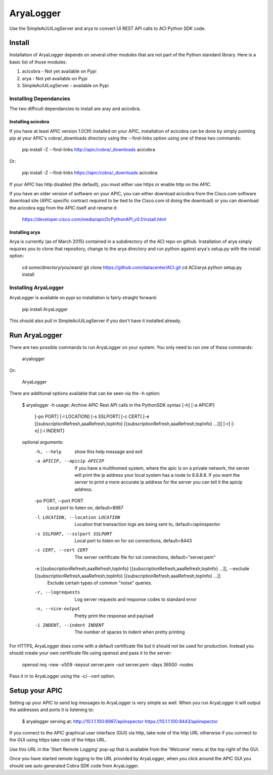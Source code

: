 ==========
AryaLogger
==========

Use the SimpleAciUiLogServer and arya to convert UI REST API calls to ACI
Python SDK code.

Install
-------

Installation of AryaLogger depends on several other modules that are not part
of the Python standard library.  Here is a basic list of those modules:

1. acicobra - Not yet available on Pypi
2. arya - Not yet available on Pypi
3. SimpleAciUiLogServer - available on Pypi

Installing Dependancies
+++++++++++++++++++++++

The two difficult dependancies to install are aray and acicobra.

Installing acicobra
"""""""""""""""""""

If you have at least APIC version 1.0(3f) installed on your APIC, installation
of acicobra can be done by simply pointing pip at your APIC's cobra/_downloads
directory using the --find-links option using one of these two commands:

    pip install -Z --find-links http://apic/cobra/_downloads acicobra

Or:

    pip install -Z --find-links https://apic/cobra/_downloads acicobra

If your APIC has http disabled (the default), you must either use https or
enable http on the APIC.

If you have an older version of software on your APIC, you can either download
acicobra from the Cisco.com software download site (APIC specific contract
required to be tied to the Cisco.com id doing the download) or you can download
the acicobra egg from the APIC itself and rename it:

    https://developer.cisco.com/media/apicDcPythonAPI_v0.1/install.html

Installing arya
"""""""""""""""

Arya is currently (as of March 2015) contained in a subdirectory of the ACI
repo on github.  Installation of arya simply requires you to clone that
repository, change to the arya directory and run python against arya's setup.py
with the install option:

    cd some/directory/you/want/
    git clone https://github.com/datacenter/ACI.git
    cd ACI/arya
    python setup.py install

Installing AryaLogger
+++++++++++++++++++++

AryaLogger is available on pypi so installation is fairly straight forward:

    pip install AryaLogger

This should also pull in SimpleAciUiLogServer if you don't have it installed
already.

Run AryaLogger
--------------

There are two possible commands to run AryaLogger on your system.  You only need
to run one of these commands:

    aryalogger

Or:

    AryaLogger

There are additional options available that can be seen via the -h option:

    $ aryalogger -h
    usage: Archive APIC Rest API calls in the PythonSDK syntax [-h] [-a APICIP]
                                                               [-po PORT]
                                                               [-l LOCATION]
                                                               [-s SSLPORT]
                                                               [-c CERT]
                                                               [-e [{subscriptionRefresh,aaaRefresh,topInfo} [{subscriptionRefresh,aaaRefresh,topInfo} ...]]]
                                                               [-r] [-n]
                                                               [-i INDENT]
    
    optional arguments:
      -h, --help            show this help message and exit
      -a APICIP, --apicip APICIP
                            If you have a multihomed system, where the apic is on
                            a private network, the server will print the ip
                            address your local system has a route to 8.8.8.8. If
                            you want the server to print a more accurate ip
                            address for the server you can tell it the apicip
                            address.
      -po PORT, --port PORT
                            Local port to listen on, default=8987
      -l LOCATION, --location LOCATION
                            Location that transaction logs are being sent to,
                            default=/apiinspector
      -s SSLPORT, --sslport SSLPORT
                            Local port to listen on for ssl connections,
                            default=8443
      -c CERT, --cert CERT  The server certificate file for ssl connections,
                            default="server.pem"
      -e [{subscriptionRefresh,aaaRefresh,topInfo} [{subscriptionRefresh,aaaRefresh,topInfo} ...]], --exclude [{subscriptionRefresh,aaaRefresh,topInfo} [{subscriptionRefresh,aaaRefresh,topInfo} ...]]
                            Exclude certain types of common "noise" queries.
      -r, --logrequests     Log server requests and response codes to standard
                            error
      -n, --nice-output     Pretty print the response and payload
      -i INDENT, --indent INDENT
                            The number of spaces to indent when pretty printing

For HTTPS, AryaLogger does come with a default certificate file but it should
not be used for production.  Instead you should create your own certificate file
using openssl and pass it to the server:

    openssl req -new -x509 -keyout server.pem -out server.pem -days 36500 -nodes

Pass it in to AryaLogger using the -c/--cert option.

Setup your APIC
---------------

Setting up your APIC to send log messages to AryaLogger is very simple as well.
When you run AryaLogger it will output the addresses and ports it is listening
to:

    $ aryalogger
    serving at:
    http://10.1.1.100:8987/apiinspector
    https://10.1.1.100:8443/apiinspector

If you connect to the APIC graphical user interface (GUI) via http, take note of
the http URL otherwise if you connect to the GUI using https take note of
the https URL.

Use this URL in the 'Start Remote Logging' pop-up that is available from the 
'Welcome' menu at the top right of the GUI.

Once you have started remote logging to the URL provided by AryaLogger, when you
click around the APIC GUI you should see auto generated Cobra SDK code from
AryaLogger.

